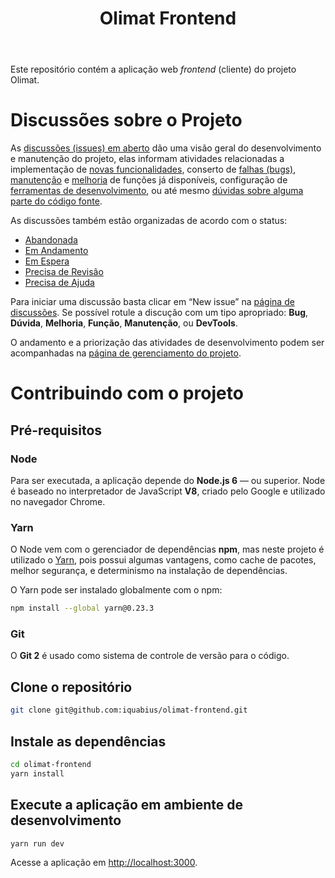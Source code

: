 #+TITLE: Olimat Frontend

Este repositório contém a aplicação web /frontend/ (cliente) do projeto Olimat.

* Discussões sobre o Projeto
  As [[https://github.com/iquabius/olimat/issues?utf8=%25E2%259C%2593&q=is%253Aissue%2520is%253Aopen%2520][discussões (issues) em aberto]] dão uma visão geral do desenvolvimento e
  manutenção do projeto, elas informam atividades relacionadas a implementação
  de [[https://github.com/iquabius/olimat/issues?q=is%253Aopen+is%253Aissue+label%253AFun%25C3%25A7%25C3%25A3o][novas funcionalidades]], conserto de [[https://github.com/iquabius/olimat/issues?q=is%253Aopen+is%253Aissue+label%253ABug][falhas (bugs)]], [[https://github.com/iquabius/olimat/issues?q=is%253Aopen+is%253Aissue+label%253AManuten%25C3%25A7%25C3%25A3o][manutenção]] e [[https://github.com/iquabius/olimat/issues?q=is%253Aopen+is%253Aissue+label%253AMelhoria][melhoria]] de
  funções já disponíveis, configuração de [[https://github.com/iquabius/olimat/issues?q=is%253Aopen+label%253ADevTools][ferramentas de desenvolvimento]], ou até
  mesmo [[https://github.com/iquabius/olimat/issues?q=is%253Aopen+is%253Aissue+label%253AManuten%25C3%25A7%25C3%25A3o+label%253AD%25C3%25BAvida][dúvidas sobre alguma parte do código fonte]].

  As discussões também estão organizadas de acordo com o status:

  - [[https://github.com/iquabius/olimat/issues?q=is%253Aopen+is%253Aissue+label%253AAbandonada][Abandonada]]
  - [[https://github.com/iquabius/olimat/issues?q=is%253Aopen+is%253Aissue+label%253A%2522Em+Andamento%2522][Em Andamento]]
  - [[https://github.com/iquabius/olimat/issues?q=is%253Aopen+is%253Aissue+label%253A%2522Em+Espera%2522][Em Espera]]
  - [[https://github.com/iquabius/olimat/issues?q=is%253Aopen+is%253Aissue+label%253A%2522Precisa+de+Revis%25C3%25A3o%2522][Precisa de Revisão]]
  - [[https://github.com/iquabius/olimat/issues?q=is%253Aopen+is%253Aissue+label%253A%2522Precisa+de+Ajuda%2522][Precisa de Ajuda]]

  Para iniciar uma discussão basta clicar em “New issue” na [[https://github.com/iquabius/olimat/issues?q=is%253Aopen+is%253Aissue+label%253A%2522Precisa+de+Ajuda%2522][página de
  discussões]]. Se possível rotule a discução com um tipo apropriado: *Bug*,
  *Dúvida*, *Melhoria*, *Função*, *Manutenção*, ou *DevTools*.

  O andamento e a priorização das atividades de desenvolvimento podem ser
  acompanhadas na [[https://github.com/iquabius/olimat/projects/1][página de gerenciamento do projeto]].

* Contribuindo com o projeto
** Pré-requisitos
*** Node
    Para ser executada, a aplicação depende do *Node.js 6* — ou superior. Node é
    baseado no interpretador de JavaScript *V8*, criado pelo Google e utilizado
    no navegador Chrome.

*** Yarn
    O Node vem com o gerenciador de dependências *npm*, mas neste projeto é
    utilizado o [[https://yarnpkg.com/pt-BR/][Yarn]], pois possui algumas vantagens, como cache de pacotes,
    melhor segurança, e determinismo na instalação de dependências.

    O Yarn pode ser instalado globalmente com o npm:

    #+BEGIN_SRC sh
    npm install --global yarn@0.23.3
    #+END_SRC

*** Git
    O *Git 2* é usado como sistema de controle de versão para o código.

** Clone o repositório
   #+BEGIN_SRC sh
   git clone git@github.com:iquabius/olimat-frontend.git
   #+END_SRC

** Instale as dependências
   #+BEGIN_SRC sh
   cd olimat-frontend
   yarn install
   #+END_SRC

** Execute a aplicação em ambiente de desenvolvimento
   #+BEGIN_SRC sh
   yarn run dev
   #+END_SRC

   Acesse a aplicação em [[http://localhost:3000][http://localhost:3000]].
